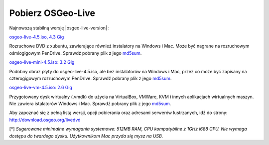 Pobierz OSGeo-Live
==================

Najnowszą stabilną wersję |osgeo-live-version| :

.. image:: ../images/download_buttons/download-dvd.png
  :alt: Pobierz plik iso DVD lub USB 4.3 GB
  :align: left
  :target: http://download.osgeo.org/livedvd/release/4.5/osgeo-live-4.5.iso

`osgeo-live-4.5.iso, 4.3 Gig <http://download.osgeo.org/livedvd/release/4.5/osgeo-live-4.5.iso>`_

Rozruchowe DVD z xubuntu, zawierające również instalatory na Windows i Mac. Może być nagrane na rozruchowym ośmiogigowym PenDrive. Sprawdź pobrany plik z jego `md5sum <http://download.osgeo.org/livedvd/release/4.5/osgeo-live-4.5.iso.md5>`_.

.. image:: ../images/download_buttons/download-mini.png
  :alt: Pobierz plik iso 3.2 GB bez instalatorów Windows i Mac
  :align: left
  :target: http://download.osgeo.org/livedvd/release/4.5/osgeo-live-mini-4.5.iso

`osgeo-live-mini-4.5.iso: 3.2 Gig <http://download.osgeo.org/livedvd/release/4.5/osgeo-live-mini-4.5.iso>`_

Podobny obraz płyty do osgeo-live-4.5.iso, ale bez instalatorów na Windows i Mac, przez co może być zapisany na czterogigowym rozruchowym PenDrive. Sprawdź pobrany plik z jego `md5sum <http://download.osgeo.org/livedvd/release/4.5/osgeo-live-4.5.iso.md5>`_.

.. image:: ../images/download_buttons/download-vm.png
  :alt: Pobierz plik 7-zip 2.6 GB  zawierający wirtualną maszynę bez instalatorów Windows i Mac
  :align: left
  :target: http://download.osgeo.org/livedvd/release/4.5/osgeo-live-vm-4.5.7z

`osgeo-live-vm-4.5.iso: 2.6 Gig <http://download.osgeo.org/livedvd/release/4.5/osgeo-live-vm-4.5.7z>`_

Przygotowany dysk wirtualny (.vmdk) do użycia na VirtualBox, VMWare, KVM i innych aplikacjach wirtualnych maszyn. Nie zawiera istalatorów Windows i Mac. Sprawdź pobrany plik z jego `md5sum <http://download.osgeo.org/livedvd/release/4.5/osgeo-live-vm-4.5.7z.md5>`_.

Aby zapoznać się z pełną listą wersji, opcji pobierania oraz adresami serwerów lustrzanych, idź do strony: http://download.osgeo.org/livedvd

[*] `Sugerowane minimalne wymagania systemowe: 512MB RAM, CPU kompatybilne z 1GHz i688 CPU. Nie wymaga dostępu do twardego dysku. Użytkownikom Mac przyda się mysz na USB.`
